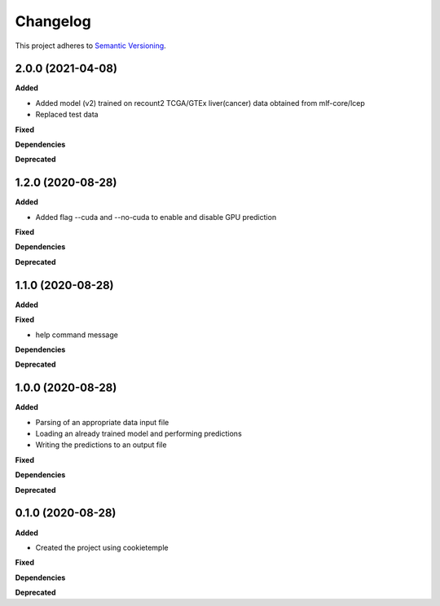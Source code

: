 ==========
Changelog
==========

This project adheres to `Semantic Versioning <https://semver.org/>`_.

2.0.0 (2021-04-08)
------------------

**Added**

* Added model (v2) trained on recount2 TCGA/GTEx liver(cancer) data obtained from mlf-core/lcep
* Replaced test data

**Fixed**

**Dependencies**

**Deprecated**


1.2.0 (2020-08-28)
------------------

**Added**

* Added flag --cuda and --no-cuda to enable and disable GPU prediction

**Fixed**

**Dependencies**

**Deprecated**


1.1.0 (2020-08-28)
------------------

**Added**

**Fixed**

* help command message

**Dependencies**

**Deprecated**


1.0.0 (2020-08-28)
------------------

**Added**

* Parsing of an appropriate data input file
* Loading an already trained model and performing predictions
* Writing the predictions to an output file

**Fixed**

**Dependencies**

**Deprecated**


0.1.0 (2020-08-28)
------------------

**Added**

* Created the project using cookietemple

**Fixed**

**Dependencies**

**Deprecated**
